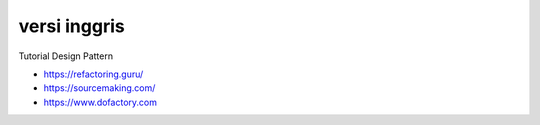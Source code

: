 """""""""""""""
versi inggris
"""""""""""""""

Tutorial Design Pattern

- https://refactoring.guru/
- https://sourcemaking.com/
- https://www.dofactory.com